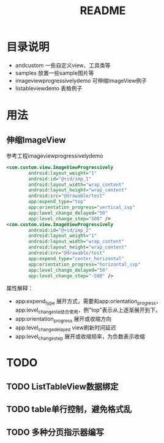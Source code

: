 #+TITLE:README

* 目录说明
+ andcustom                     一些自定义view、工具类等
+ samples                       放置一些sample图片等
+ imageviewprogressivelydemo    可伸缩ImageView例子
+ listableviewdemo              表格例子


* 用法
** 伸缩ImageView
参考工程imageviewprogressivelydemo
#+BEGIN_SRC xml
<com.custom.view.ImageViewProgressively 
        android:layout_weight="1"  
        android:id="@+id/imp_1"  
        android:layout_width="wrap_content"  
        android:layout_height="wrap_content"  
        android:src="@drawable/test"  
        app:expend_type="top"  
        app:orientation_progress="vertical_ivp"  
        app:level_change_delayed="50"  
        app:level_change_step="500" />  
<com.custom.view.ImageViewProgressively  
        android:id="@+id/imp_2"  
        android:layout_weight="1"  
        android:layout_width="wrap_content"  
        android:layout_height="wrap_content"  
        android:src="@drawable/test"  
        app:expend_type="center_horizontal"  
        app:orientation_progress="horizontal_ivp"  
        app:level_change_delayed="50"  
        app:level_change_step="-500" />
#+END_SRC
属性解释： 
- app:expend_type             展开方式，需要和app:orientation_progress， app:level_change_ste结合使用，例"top"表示从上逐渐展开到下。
- app:orientation_progress    展开或收缩方向  
- app:level_change_delayed    view刷新时间延迟  
- app:level_change_step       展开或收缩频率，为负数表示收缩 

#+ATIR_HTML: title="ImageView伸缩演示"
[[https://github.com/ttt307307/AndCustom/blob/master/samples/image-folder/imageviewprogressivelydemo.gif][file:https://github.com/ttt307307/AndCustom/blob/master/samples/image-folder/imageviewprogressivelydemo.gif]]

* TODO
** TODO ListTableView数据绑定
** TODO table单行控制，避免格式乱
** TODO 多种分页指示器编写
